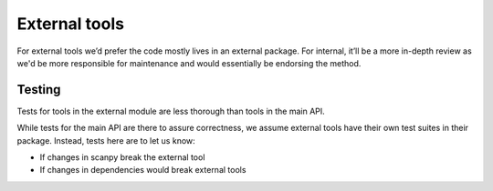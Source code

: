 External tools
==============

For external tools we’d prefer the code mostly lives in an external package.
For internal, it’ll be a more in-depth review as we'd be more responsible for maintenance and would essentially be endorsing the method.

Testing
-------

Tests for tools in the external module are less thorough than tools in the main API.

While tests for the main API are there to assure correctness, we assume external tools have their own test suites in their package.
Instead, tests here are to let us know:

* If changes in scanpy break the external tool
* If changes in dependencies would break external tools

